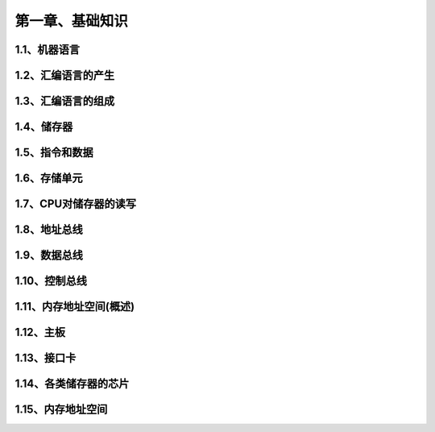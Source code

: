 第一章、基础知识
====================================================================

1.1、机器语言
------------------------------------------------------------------

1.2、汇编语言的产生
------------------------------------------------------------------

1.3、汇编语言的组成
------------------------------------------------------------------

1.4、储存器
------------------------------------------------------------------

1.5、指令和数据
------------------------------------------------------------------

1.6、存储单元
------------------------------------------------------------------

1.7、CPU对储存器的读写
------------------------------------------------------------------

1.8、地址总线
------------------------------------------------------------------

1.9、数据总线
------------------------------------------------------------------

1.10、控制总线
------------------------------------------------------------------

1.11、内存地址空间(概述)
------------------------------------------------------------------

1.12、主板
------------------------------------------------------------------

1.13、接口卡
------------------------------------------------------------------

1.14、各类储存器的芯片
------------------------------------------------------------------

1.15、内存地址空间
------------------------------------------------------------------













